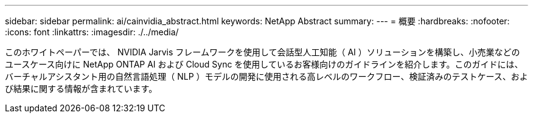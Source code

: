 ---
sidebar: sidebar 
permalink: ai/cainvidia_abstract.html 
keywords: NetApp Abstract 
summary:  
---
= 概要
:hardbreaks:
:nofooter: 
:icons: font
:linkattrs: 
:imagesdir: ./../media/


[role="lead"]
このホワイトペーパーでは、 NVIDIA Jarvis フレームワークを使用して会話型人工知能（ AI ）ソリューションを構築し、小売業などのユースケース向けに NetApp ONTAP AI および Cloud Sync を使用しているお客様向けのガイドラインを紹介します。このガイドには、バーチャルアシスタント用の自然言語処理（ NLP ）モデルの開発に使用される高レベルのワークフロー、検証済みのテストケース、および結果に関する情報が含まれています。
